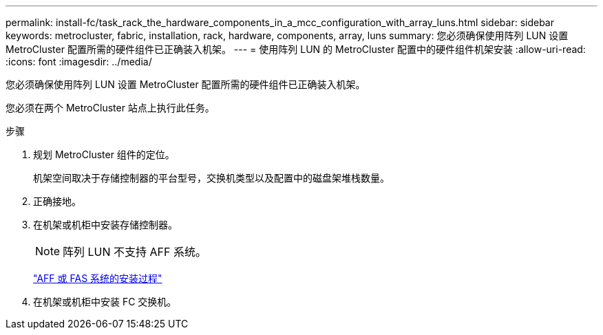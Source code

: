 ---
permalink: install-fc/task_rack_the_hardware_components_in_a_mcc_configuration_with_array_luns.html 
sidebar: sidebar 
keywords: metrocluster, fabric, installation, rack, hardware, components, array, luns 
summary: 您必须确保使用阵列 LUN 设置 MetroCluster 配置所需的硬件组件已正确装入机架。 
---
= 使用阵列 LUN 的 MetroCluster 配置中的硬件组件机架安装
:allow-uri-read: 
:icons: font
:imagesdir: ../media/


[role="lead"]
您必须确保使用阵列 LUN 设置 MetroCluster 配置所需的硬件组件已正确装入机架。

您必须在两个 MetroCluster 站点上执行此任务。

.步骤
. 规划 MetroCluster 组件的定位。
+
机架空间取决于存储控制器的平台型号，交换机类型以及配置中的磁盘架堆栈数量。

. 正确接地。
. 在机架或机柜中安装存储控制器。
+

NOTE: 阵列 LUN 不支持 AFF 系统。

+
https://docs.netapp.com/us-en/ontap-systems/["AFF 或 FAS 系统的安装过程"]

. 在机架或机柜中安装 FC 交换机。

